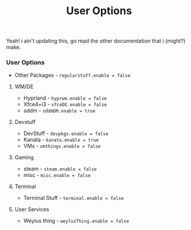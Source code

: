 #+title: User Options
Yeah!
i ain't updating this, go read the other documentation that i (might?) make.
*** User Options
- Other Packages - ~regularstuff.enable = false~
**** WM/DE
- Hyprland - ~hyprwm.enable = false~
- Xfce4+i3 - ~xfceDE.enable = false~
- sddm - ~sddmDM.enable = true~
**** Devstuff
- DevStuff - ~devpkgs.enable = false~
- Kanata - ~kanata.enable = true~
- VMs - ~vmthings.enable = false~
**** Gaming
- steam - ~steam.enable = false~
- misc - ~misc.enable = false~
**** Terminal
- Terminal Stuff - ~terminal.enable = false~
**** User Services
- Weylus thing - ~weylusThing.enable = false~
